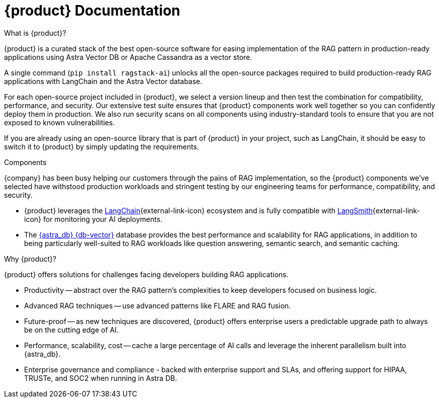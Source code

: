 = {product} Documentation
:page-layout: gcx-landing

++++
<div class="landing-row">
++++

[sidebar.landing-card]
.What is {product}?
****
--
{product} is a curated stack of the best open-source software for easing implementation of the RAG pattern in production-ready applications using Astra Vector DB or Apache Cassandra as a vector store.

A single command (`pip install ragstack-ai`) unlocks all the open-source packages required to build production-ready RAG applications with LangChain and the Astra Vector database.

For each open-source project included in {product}, we select a version lineup and then test the combination for compatibility, performance, and security. Our extensive test suite ensures that {product} components work well together so you can confidently deploy them in production. We also run security scans on all components using industry-standard tools to ensure that you are not exposed to known vulnerabilities.

If you are already using an open-source library that is part of {product} in your project, such as LangChain, it should be easy to switch it to {product} by simply updating the requirements.
--
// [.landing-card-body-icon]
// image::what-is-astra-db.svg[Astra DB card icon,40]
****

++++
</div>
++++

++++
<div class="landing-row">
++++

[sidebar.landing-card]
.Components
****
--
{company} has been busy helping our customers through the pains of RAG implementation, so the {product} components we've selected have withstood production workloads and stringent testing by our engineering teams for performance, compatibility, and security.

* {product} leverages the https://python.langchain.com/docs/get_started/introduction[LangChain^]{external-link-icon} ecosystem and is fully compatible with https://docs.smith.langchain.com/[LangSmith^]{external-link-icon} for monitoring your AI deployments.

* The https://docs.datastax.com/en/astra/astra-db-vector/get-started/quickstart.html[{astra_db} {db-vector}] database provides the best performance and scalability for RAG applications, in addition to being particularly well-suited to RAG workloads like question answering, semantic search, and semantic caching.
--
// [.landing-card-body-icon]
// image::what-is-astra-db.svg[Astra DB card icon,40]
****

[sidebar.landing-card]
.Why {product}?
****
--
{product} offers solutions for challenges facing developers building RAG applications.

* Productivity -- abstract over the RAG pattern's complexities to keep developers focused on business logic.
* Advanced RAG techniques -- use advanced patterns like FLARE and RAG fusion.
* Future-proof -- as new techniques are discovered, {product} offers enterprise users a predictable upgrade path to always be on the cutting edge of AI.
* Performance, scalability, cost -- cache a large percentage of AI calls and leverage the inherent parallelism built into {astra_db}.
* Enterprise governance and compliance - backed with enterprise support and SLAs, and offering support for HIPAA, TRUSTe, and SOC2 when running in Astra DB.
// [.landing-card-body-icon]
// image::what-is-astra-db.svg[Astra DB card icon,40]
****

++++
</div>
++++
